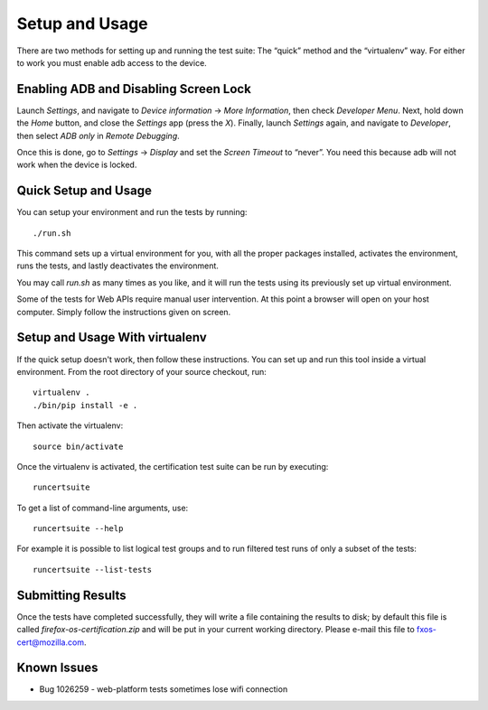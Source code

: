 Setup and Usage
===============

There are two methods for setting up and running the test suite:
The “quick” method and the “virtualenv” way.  For either to work
you must enable adb access to the device.

Enabling ADB and Disabling Screen Lock
--------------------------------------

Launch *Settings*, and navigate to *Device information* → *More
Information*, then check *Developer Menu*.  Next, hold down the
*Home* button, and close the *Settings* app (press the *X*).  Finally,
launch *Settings* again, and navigate to *Developer*, then select
*ADB only* in *Remote Debugging*.

Once this is done, go to *Settings* → *Display* and set the *Screen
Timeout* to “never”.  You need this because adb will not work when
the device is locked.

Quick Setup and Usage
---------------------

You can setup your environment and run the tests by running::

    ./run.sh

This command sets up a virtual environment for you, with all the
proper packages installed, activates the environment, runs the
tests, and lastly deactivates the environment.

You may call *run.sh* as many times as you like, and it will run
the tests using its previously set up virtual environment.

Some of the tests for Web APIs require manual user intervention.
At this point a browser will open on your host computer.  Simply
follow the instructions given on screen.

Setup and Usage With virtualenv
-------------------------------

If the quick setup doesn't work, then follow these instructions.
You can set up and run this tool inside a virtual environment.  From
the root directory of your source checkout, run::

    virtualenv .
    ./bin/pip install -e .

Then activate the virtualenv::

    source bin/activate

Once the virtualenv is activated, the certification test suite can
be run by executing::

    runcertsuite

To get a list of command-line arguments, use::

    runcertsuite --help

For example it is possible to list logical test groups and to run
filtered test runs of only a subset of the tests::

    runcertsuite --list-tests

Submitting Results
------------------

Once the tests have completed successfully, they will write a file
containing the results to disk; by default this file is called
*firefox-os-certification.zip* and will be put in your current
working directory. Please e-mail this file to fxos-cert@mozilla.com.

Known Issues
------------

* Bug 1026259 - web-platform tests sometimes lose wifi connection

